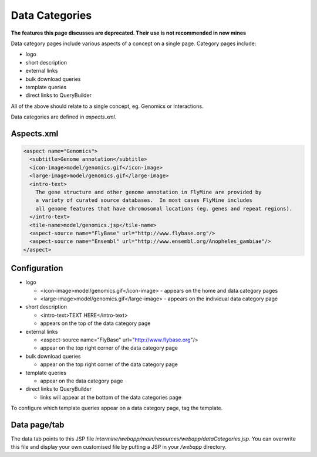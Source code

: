 Data Categories
================================

**The features this page discusses are deprecated. Their use is not recommended in new mines**

Data category pages include various aspects of a concept on a single page.  Category pages include:

* logo
* short description
* external links
* bulk download queries
* template queries
* direct links to QueryBuilder

All of the above should relate to a single concept, eg. Genomics or Interactions.

Data categories are defined in `aspects.xml`.

Aspects.xml
------------------

.. code-block:: xml

  <aspect name="Genomics">
    <subtitle>Genome annotation</subtitle>
    <icon-image>model/genomics.gif</icon-image>
    <large-image>model/genomics.gif</large-image>
    <intro-text>
      The gene structure and other genome annotation in FlyMine are provided by
      a variety of curated source databases.  In most cases FlyMine includes
      all genome features that have chromosomal locations (eg. genes and repeat regions).
    </intro-text>
    <tile-name>model/genomics.jsp</tile-name>
    <aspect-source name="FlyBase" url="http://www.flybase.org"/>
    <aspect-source name="Ensembl" url="http://www.ensembl.org/Anopheles_gambiae"/>
  </aspect>



Configuration
--------------------

* logo

  * <icon-image>model/genomics.gif</icon-image> - appears on the home and data category pages     
  * <large-image>model/genomics.gif</large-image> - appears on the individual data category page

* short description   

  * <intro-text>TEXT HERE</intro-text>
  * appears on the top of the data category page

* external links

  * <aspect-source name="FlyBase" url="http://www.flybase.org"/>
  * appear on the top right corner of the data category page

* bulk download queries

  * appear on the top right corner of the data category page

* template queries

  * appear on the data category page

* direct links to QueryBuilder

  * links will appear at the bottom of the data categories page


To configure which template queries appear on a data category page, tag the template.


Data page/tab
---------------------

The data tab points to this JSP file `intermine/webapp/main/resources/webapp/dataCategories.jsp`. You can overwrite this file and display your own customised file by putting a JSP in your `/webapp` directory.

.. index:: data page, data tab
